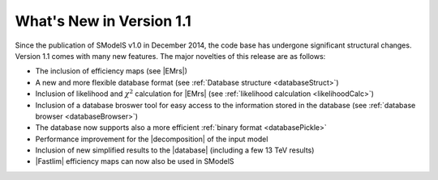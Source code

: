 .. index:: What's New in version |version|

.. |invisible compression| replace:: :ref:`invisible compression <invComp>`
.. |mass compression| replace:: :ref:`mass compression <massComp>`
.. |element| replace:: :ref:`element <element>`
.. |elements| replace:: :ref:`elements <element>`
.. |topology| replace:: :ref:`topology <topology>`
.. |topologies| replace:: :ref:`topologies <topology>`
.. |decomposition| replace:: :doc:`decomposition <Decomposition>`
.. |constraint| replace:: :ref:`constraint <ULconstraint>`
.. |constraints| replace:: :ref:`constraints <ULconstraint>`
.. |runSModelS| replace:: :ref:`runSModelS.py <runSModelS>`
.. |database| replace:: :ref:`database <Database>`
.. |Fastlim| replace:: :ref:`Fastlim <addingFastlim>`
.. |output| replace:: :ref:`output <smodelsOutput>`
.. |results| replace:: :ref:`experimental results <ExpResult>`
.. |txnames| replace:: :ref:`txnames <TxName>`
.. |EM| replace:: :ref:`EM-type <EMtype>`
.. |UL| replace:: :ref:`UL-type <ULtype>`
.. |EMr| replace:: :ref:`EM-type result <EMtype>`
.. |ULr| replace:: :ref:`UL-type result <ULtype>`
.. |EMrs| replace:: :ref:`EM-type results <EMtype>`
.. |ULrs| replace:: :ref:`UL-type results <ULtype>`
.. |ExpRes| replace:: :ref:`Experimental Result<ExpResult>`
.. |ExpRess| replace:: :ref:`Experimental Results<ExpResult>`
.. |expres| replace:: :ref:`experimental result<ExpResult>`
.. |express| replace:: :ref:`experimental results<ExpResult>`
.. |Dataset| replace:: :ref:`Data Set<DataSet>`
.. |Datasets| replace:: :ref:`Data Sets<DataSet>`
.. |dataset| replace:: :ref:`data set<DataSet>`
.. |datasets| replace:: :ref:`data sets<DataSet>`
.. |parameters| replace:: :ref:`parameters file <parameterFile>`
.. |ssigBRe| replace:: :math:`\sum \sigma \times BR \times \epsilon`



What's New in Version 1.1
=========================
Since the publication of SModelS v1.0 in December 2014, the code base
has undergone significant structural changes. Version 1.1 comes
with many new features. The major novelties of this release are 
as follows:

* The inclusion of efficiency maps (see |EMrs|)
* A new and more flexible database format (see :ref:`Database structure <databaseStruct>`)
* Inclusion of likelihood and :math:`\chi^2` calculation for |EMrs| 
  (see :ref:`likelihood calculation <likelihoodCalc>`)
* Inclusion of a database broswer tool for easy access to the information
  stored in the database (see :ref:`database browser <databaseBrowser>`)
* The database now supports also a more efficient :ref:`binary format <databasePickle>`
* Performance improvement for the |decomposition| of the input model
* Inclusion of new simplified results to the |database| (including a few 13 TeV results) 
* |Fastlim| efficiency maps can now also be used in SModelS


.. |decomposition| replace:: :doc:`decomposition <Decomposition>`

